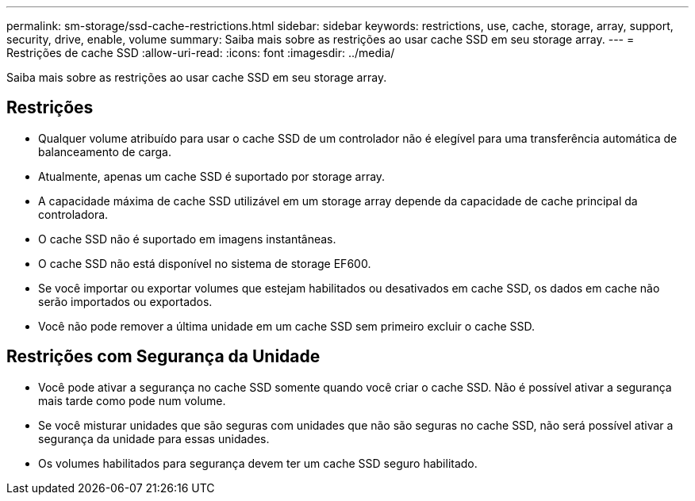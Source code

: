 ---
permalink: sm-storage/ssd-cache-restrictions.html 
sidebar: sidebar 
keywords: restrictions, use, cache, storage, array, support, security, drive, enable, volume 
summary: Saiba mais sobre as restrições ao usar cache SSD em seu storage array. 
---
= Restrições de cache SSD
:allow-uri-read: 
:icons: font
:imagesdir: ../media/


[role="lead"]
Saiba mais sobre as restrições ao usar cache SSD em seu storage array.



== Restrições

* Qualquer volume atribuído para usar o cache SSD de um controlador não é elegível para uma transferência automática de balanceamento de carga.
* Atualmente, apenas um cache SSD é suportado por storage array.
* A capacidade máxima de cache SSD utilizável em um storage array depende da capacidade de cache principal da controladora.
* O cache SSD não é suportado em imagens instantâneas.
* O cache SSD não está disponível no sistema de storage EF600.
* Se você importar ou exportar volumes que estejam habilitados ou desativados em cache SSD, os dados em cache não serão importados ou exportados.
* Você não pode remover a última unidade em um cache SSD sem primeiro excluir o cache SSD.




== Restrições com Segurança da Unidade

* Você pode ativar a segurança no cache SSD somente quando você criar o cache SSD. Não é possível ativar a segurança mais tarde como pode num volume.
* Se você misturar unidades que são seguras com unidades que não são seguras no cache SSD, não será possível ativar a segurança da unidade para essas unidades.
* Os volumes habilitados para segurança devem ter um cache SSD seguro habilitado.

